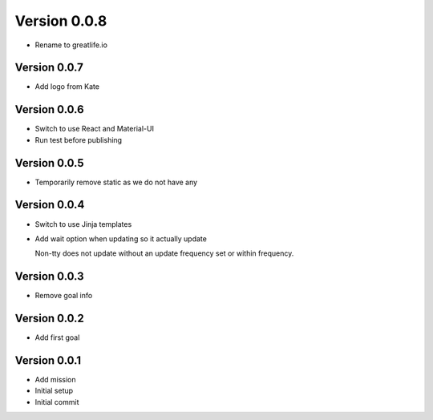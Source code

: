 Version 0.0.8
================================================================================

* Rename to greatlife.io

Version 0.0.7
--------------------------------------------------------------------------------

* Add logo from Kate

Version 0.0.6
--------------------------------------------------------------------------------

* Switch to use React and Material-UI
* Run test before publishing

Version 0.0.5
--------------------------------------------------------------------------------

* Temporarily remove static as we do not have any

Version 0.0.4
--------------------------------------------------------------------------------

* Switch to use Jinja templates
* Add wait option when updating so it actually update
  
  Non-tty does not update without an update frequency set or within frequency.

Version 0.0.3
--------------------------------------------------------------------------------

* Remove goal info

Version 0.0.2
--------------------------------------------------------------------------------

* Add first goal

Version 0.0.1
--------------------------------------------------------------------------------

* Add mission
* Initial setup
* Initial commit
